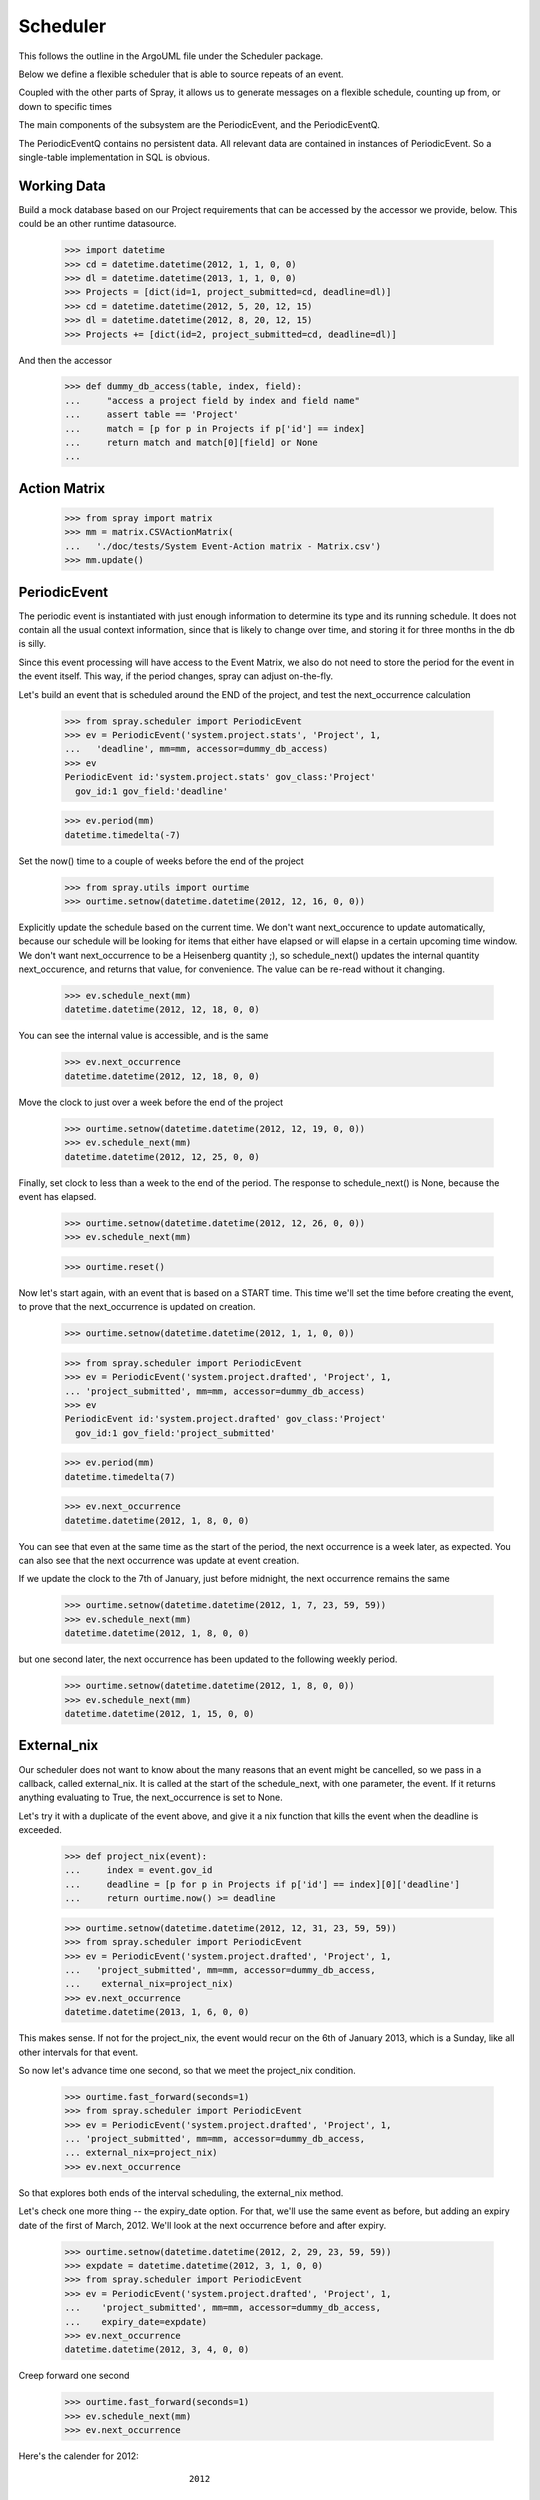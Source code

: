 Scheduler
=========

This follows the outline in the ArgoUML file under the Scheduler package.

Below we define a flexible scheduler that is able to source repeats of an
event.

Coupled with the other parts of Spray, it allows us to generate messages
on a flexible schedule, counting up from, or down to specific times

The main components of the subsystem are the PeriodicEvent, and the
PeriodicEventQ.

The PeriodicEventQ contains no persistent data. All relevant data are
contained in instances of PeriodicEvent. So a single-table 
implementation in SQL is obvious.

Working Data
------------

Build a mock database based on our Project requirements that can be accessed
by the accessor we provide, below. This could be an other runtime datasource.

    >>> import datetime
    >>> cd = datetime.datetime(2012, 1, 1, 0, 0)
    >>> dl = datetime.datetime(2013, 1, 1, 0, 0)
    >>> Projects = [dict(id=1, project_submitted=cd, deadline=dl)]
    >>> cd = datetime.datetime(2012, 5, 20, 12, 15)
    >>> dl = datetime.datetime(2012, 8, 20, 12, 15)
    >>> Projects += [dict(id=2, project_submitted=cd, deadline=dl)]

And then the accessor
    >>> def dummy_db_access(table, index, field):
    ...     "access a project field by index and field name"
    ...     assert table == 'Project'
    ...     match = [p for p in Projects if p['id'] == index]
    ...     return match and match[0][field] or None
    ...

Action Matrix
-------------

  >>> from spray import matrix 
  >>> mm = matrix.CSVActionMatrix(
  ...   './doc/tests/System Event-Action matrix - Matrix.csv')
  >>> mm.update()


PeriodicEvent
-------------

The periodic event is instantiated with just enough information to determine
its type and its running schedule. It does not contain all the usual context
information, since that is likely to change over time, and storing it 
for three months in the db is silly. 

Since this event processing will have access to the Event Matrix, we also do
not need to store the period for the event in the event itself. This way, if
the period  changes, spray can adjust on-the-fly.

Let's build an event that is scheduled around the END of the project, and test
the next_occurrence calculation

    >>> from spray.scheduler import PeriodicEvent
    >>> ev = PeriodicEvent('system.project.stats', 'Project', 1, 
    ...   'deadline', mm=mm, accessor=dummy_db_access)
    >>> ev
    PeriodicEvent id:'system.project.stats' gov_class:'Project' 
      gov_id:1 gov_field:'deadline'
    
    >>> ev.period(mm)
    datetime.timedelta(-7)

Set the now() time to a couple of weeks before the end of the project

    >>> from spray.utils import ourtime
    >>> ourtime.setnow(datetime.datetime(2012, 12, 16, 0, 0))

Explicitly update the schedule based on the current time. We don't want 
next_occurence to update automatically, because our schedule will be looking 
for items that either have elapsed or will elapse in a certain upcoming time
window.
We don't want next_occurrence to be a Heisenberg quantity ;), so 
schedule_next() updates the internal quantity next_occurence, and 
returns that value, for convenience. The value can be re-read without
it changing.

    >>> ev.schedule_next(mm)
    datetime.datetime(2012, 12, 18, 0, 0)

You can see the internal value is accessible, and is the same

    >>> ev.next_occurrence
    datetime.datetime(2012, 12, 18, 0, 0)

Move the clock to just over a week before the end of the project

    >>> ourtime.setnow(datetime.datetime(2012, 12, 19, 0, 0))
    >>> ev.schedule_next(mm)
    datetime.datetime(2012, 12, 25, 0, 0)

Finally, set clock to less than a week to the end of the period.
The response to schedule_next() is None, because the event has elapsed.

    >>> ourtime.setnow(datetime.datetime(2012, 12, 26, 0, 0))
    >>> ev.schedule_next(mm)

    >>> ourtime.reset()

Now let's start again, with an event that is based on a START time. This time
we'll set the time before creating the event, to prove that the
next_occurrence is updated on creation.

    >>> ourtime.setnow(datetime.datetime(2012, 1, 1, 0, 0))

    >>> from spray.scheduler import PeriodicEvent
    >>> ev = PeriodicEvent('system.project.drafted', 'Project', 1, 
    ... 'project_submitted', mm=mm, accessor=dummy_db_access)
    >>> ev
    PeriodicEvent id:'system.project.drafted' gov_class:'Project' 
      gov_id:1 gov_field:'project_submitted'
    
    >>> ev.period(mm)
    datetime.timedelta(7)

    >>> ev.next_occurrence
    datetime.datetime(2012, 1, 8, 0, 0)

You can see that even at the same time as the start of the period, the next
occurrence is a  week later, as expected.  You can also see that the next
occurrence was update at  event creation.

If we update the clock to the 7th of January, just before midnight, the next
occurrence  remains the same

    >>> ourtime.setnow(datetime.datetime(2012, 1, 7, 23, 59, 59))
    >>> ev.schedule_next(mm)
    datetime.datetime(2012, 1, 8, 0, 0)

but one second later, the next occurrence has been updated to the following
weekly period.

    >>> ourtime.setnow(datetime.datetime(2012, 1, 8, 0, 0))
    >>> ev.schedule_next(mm)
    datetime.datetime(2012, 1, 15, 0, 0)

External_nix
------------

Our scheduler does not want to know about the many reasons that an event might
be cancelled, so we pass in a callback, called external_nix.  It is called  at
the start of the schedule_next, with one parameter, the event. If it returns
anything evaluating to True, the next_occurrence is set to None.

Let's try it with a duplicate of the event above, and give it a nix
function that kills the event when the deadline is exceeded.

    >>> def project_nix(event):
    ...     index = event.gov_id
    ...     deadline = [p for p in Projects if p['id'] == index][0]['deadline']
    ...     return ourtime.now() >= deadline

    >>> ourtime.setnow(datetime.datetime(2012, 12, 31, 23, 59, 59))
    >>> from spray.scheduler import PeriodicEvent
    >>> ev = PeriodicEvent('system.project.drafted', 'Project', 1, 
    ...   'project_submitted', mm=mm, accessor=dummy_db_access,
    ...    external_nix=project_nix)
    >>> ev.next_occurrence
    datetime.datetime(2013, 1, 6, 0, 0)


This makes sense. If not for the project_nix, the event would recur on the 6th
of January 2013, which is a Sunday, like all other intervals for that event.

So now let's advance time one second, so that we meet the project_nix
condition.

    >>> ourtime.fast_forward(seconds=1)
    >>> from spray.scheduler import PeriodicEvent
    >>> ev = PeriodicEvent('system.project.drafted', 'Project', 1, 
    ... 'project_submitted', mm=mm, accessor=dummy_db_access,
    ... external_nix=project_nix)
    >>> ev.next_occurrence

So that explores both ends of the interval scheduling, the external_nix
method.

Let's check one more thing -- the expiry_date option. For that, we'll use the
same event as before, but adding an expiry date of the first of March, 2012.
We'll look at the next occurrence before and after expiry.

    >>> ourtime.setnow(datetime.datetime(2012, 2, 29, 23, 59, 59))
    >>> expdate = datetime.datetime(2012, 3, 1, 0, 0)
    >>> from spray.scheduler import PeriodicEvent
    >>> ev = PeriodicEvent('system.project.drafted', 'Project', 1,
    ...    'project_submitted', mm=mm, accessor=dummy_db_access,
    ...    expiry_date=expdate)
    >>> ev.next_occurrence
    datetime.datetime(2012, 3, 4, 0, 0)

Creep forward one second

    >>> ourtime.fast_forward(seconds=1)
    >>> ev.schedule_next(mm)
    >>> ev.next_occurrence

Here's the calender for 2012::

                                 2012

          January               February               March
    Su Mo Tu We Th Fr Sa  Su Mo Tu We Th Fr Sa  Su Mo Tu We Th Fr Sa
     1  2  3  4  5  6  7            1  2  3  4               1  2  3
     8  9 10 11 12 13 14   5  6  7  8  9 10 11   4  5  6  7  8  9 10
    15 16 17 18 19 20 21  12 13 14 15 16 17 18  11 12 13 14 15 16 17
    22 23 24 25 26 27 28  19 20 21 22 23 24 25  18 19 20 21 22 23 24
    29 30 31              26 27 28 29           25 26 27 28 29 30 31
                                                
           April                  May                   June
    Su Mo Tu We Th Fr Sa  Su Mo Tu We Th Fr Sa  Su Mo Tu We Th Fr Sa
     1  2  3  4  5  6  7         1  2  3  4  5                  1  2
     8  9 10 11 12 13 14   6  7  8  9 10 11 12   3  4  5  6  7  8  9
    15 16 17 18 19 20 21  13 14 15 16 17 18 19  10 11 12 13 14 15 16
    22 23 24 25 26 27 28  20 21 22 23 24 25 26  17 18 19 20 21 22 23
    29 30                 27 28 29 30 31        24 25 26 27 28 29 30
                                                
            July                 August              September
    Su Mo Tu We Th Fr Sa  Su Mo Tu We Th Fr Sa  Su Mo Tu We Th Fr Sa
     1  2  3  4  5  6  7            1  2  3  4                     1
     8  9 10 11 12 13 14   5  6  7  8  9 10 11   2  3  4  5  6  7  8
    15 16 17 18 19 20 21  12 13 14 15 16 17 18   9 10 11 12 13 14 15
    22 23 24 25 26 27 28  19 20 21 22 23 24 25  16 17 18 19 20 21 22
    29 30 31              26 27 28 29 30 31     23 24 25 26 27 28 29
                                                30
          October               November              December
    Su Mo Tu We Th Fr Sa  Su Mo Tu We Th Fr Sa  Su Mo Tu We Th Fr Sa
        1  2  3  4  5  6               1  2  3                     1
     7  8  9 10 11 12 13   4  5  6  7  8  9 10   2  3  4  5  6  7  8
    14 15 16 17 18 19 20  11 12 13 14 15 16 17   9 10 11 12 13 14 15
    21 22 23 24 25 26 27  18 19 20 21 22 23 24  16 17 18 19 20 21 22
    28 29 30 31           25 26 27 28 29 30     23 24 25 26 27 28 29
                                                30 31












